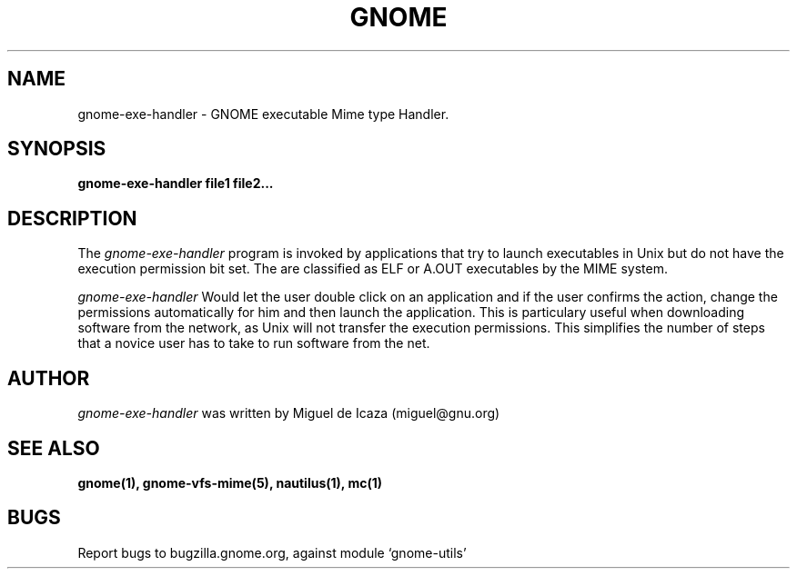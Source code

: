 .\" 
.\" gnome-exe-handler manual page.
.\" (C) Ximian, Inc http://www.ximian.com
.\" 
.\"
.TH GNOME 1 "GNOME 1.0"
.SH NAME
gnome-exe-handler \- GNOME executable Mime type Handler.
.SH SYNOPSIS
.PP
.B gnome-exe-handler file1 file2...
.SH DESCRIPTION
The \fIgnome-exe-handler\fP program is invoked by applications that
try to launch executables in Unix but do not have the execution
permission bit set.  The are classified as ELF or A.OUT executables by
the MIME system.
.PP
.I gnome-exe-handler
Would let the user double click on an application and if the user
confirms the action, change the permissions automatically for him and
then launch the application.  This is particulary useful when
downloading software from the network, as Unix will not transfer the
execution permissions.  This simplifies the number of steps that a
novice user has to take to run software from the net.
.SH AUTHOR
.I gnome-exe-handler 
was written by Miguel de Icaza (miguel@gnu.org)
.SH SEE ALSO
.BR gnome(1), 
.BR gnome-vfs-mime(5), 
.BR nautilus(1), 
.BR mc(1)
.SH BUGS
Report bugs to bugzilla.gnome.org, against module `gnome-utils'
